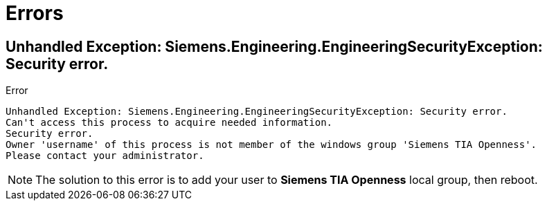 = Errors

== Unhandled Exception: Siemens.Engineering.EngineeringSecurityException: Security error.

.Error
----
Unhandled Exception: Siemens.Engineering.EngineeringSecurityException: Security error.
Can't access this process to acquire needed information.
Security error.
Owner 'username' of this process is not member of the windows group 'Siemens TIA Openness'.
Please contact your administrator.
----

NOTE: The solution to this error is to add your user to **Siemens TIA Openness** local group, then reboot.

